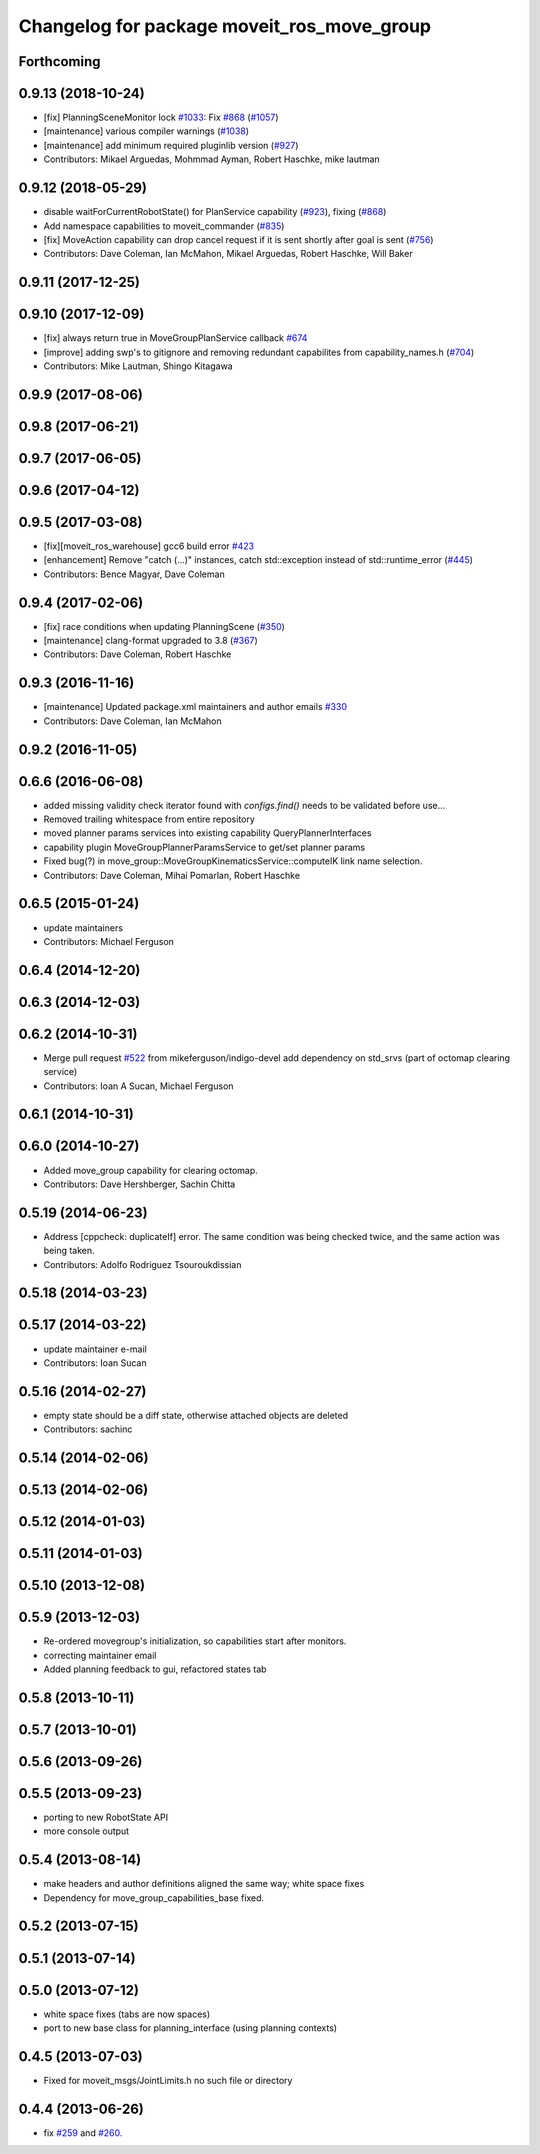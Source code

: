 ^^^^^^^^^^^^^^^^^^^^^^^^^^^^^^^^^^^^^^^^^^^
Changelog for package moveit_ros_move_group
^^^^^^^^^^^^^^^^^^^^^^^^^^^^^^^^^^^^^^^^^^^

Forthcoming
-----------

0.9.13 (2018-10-24)
-------------------
* [fix] PlanningSceneMonitor lock `#1033 <https://github.com/ros-planning/moveit/issues/1033>`_: Fix `#868 <https://github.com/ros-planning/moveit/issues/868>`_ (`#1057 <https://github.com/ros-planning/moveit/issues/1057>`_)
* [maintenance] various compiler warnings (`#1038 <https://github.com/ros-planning/moveit/issues/1038>`_)
* [maintenance] add minimum required pluginlib version (`#927 <https://github.com/ros-planning/moveit/issues/927>`_)
* Contributors: Mikael Arguedas, Mohmmad Ayman, Robert Haschke, mike lautman

0.9.12 (2018-05-29)
-------------------
* disable waitForCurrentRobotState() for PlanService capability (`#923 <https://github.com/ros-planning/moveit/issues/923>`_), fixing (`#868 <https://github.com/ros-planning/moveit/issues/868>`_)
* Add namespace capabilities to moveit_commander (`#835 <https://github.com/ros-planning/moveit/issues/835>`_)
* [fix] MoveAction capability can drop cancel request if it is sent shortly after goal is sent (`#756 <https://github.com/ros-planning/moveit/issues/756>`_)
* Contributors: Dave Coleman, Ian McMahon, Mikael Arguedas, Robert Haschke, Will Baker

0.9.11 (2017-12-25)
-------------------

0.9.10 (2017-12-09)
-------------------
* [fix] always return true in MoveGroupPlanService callback `#674 <https://github.com/ros-planning/moveit/pull/674>`_
* [improve] adding swp's to gitignore and removing redundant capabilites from capability_names.h (`#704 <https://github.com/ros-planning/moveit/issues/704>`_)
* Contributors: Mike Lautman, Shingo Kitagawa

0.9.9 (2017-08-06)
------------------

0.9.8 (2017-06-21)
------------------

0.9.7 (2017-06-05)
------------------

0.9.6 (2017-04-12)
------------------

0.9.5 (2017-03-08)
------------------
* [fix][moveit_ros_warehouse] gcc6 build error `#423 <https://github.com/ros-planning/moveit/pull/423>`_
* [enhancement] Remove "catch (...)" instances, catch std::exception instead of std::runtime_error (`#445 <https://github.com/ros-planning/moveit/issues/445>`_)
* Contributors: Bence Magyar, Dave Coleman

0.9.4 (2017-02-06)
------------------
* [fix] race conditions when updating PlanningScene (`#350 <https://github.com/ros-planning/moveit/issues/350>`_)
* [maintenance] clang-format upgraded to 3.8 (`#367 <https://github.com/ros-planning/moveit/issues/367>`_)
* Contributors: Dave Coleman, Robert Haschke

0.9.3 (2016-11-16)
------------------
* [maintenance] Updated package.xml maintainers and author emails `#330 <https://github.com/ros-planning/moveit/issues/330>`_
* Contributors: Dave Coleman, Ian McMahon

0.9.2 (2016-11-05)
------------------

0.6.6 (2016-06-08)
------------------
* added missing validity check
  iterator found with `configs.find()` needs to be validated before use...
* Removed trailing whitespace from entire repository
* moved planner params services into existing capability QueryPlannerInterfaces
* capability plugin MoveGroupPlannerParamsService to get/set planner params
* Fixed bug(?) in move_group::MoveGroupKinematicsService::computeIK link name selection.
* Contributors: Dave Coleman, Mihai Pomarlan, Robert Haschke

0.6.5 (2015-01-24)
------------------
* update maintainers
* Contributors: Michael Ferguson

0.6.4 (2014-12-20)
------------------

0.6.3 (2014-12-03)
------------------

0.6.2 (2014-10-31)
------------------
* Merge pull request `#522 <https://github.com/ros-planning/moveit_ros/issues/522>`_ from mikeferguson/indigo-devel
  add dependency on std_srvs (part of octomap clearing service)
* Contributors: Ioan A Sucan, Michael Ferguson

0.6.1 (2014-10-31)
------------------

0.6.0 (2014-10-27)
------------------
* Added move_group capability for clearing octomap.
* Contributors: Dave Hershberger, Sachin Chitta

0.5.19 (2014-06-23)
-------------------
* Address [cppcheck: duplicateIf] error.
  The same condition was being checked twice, and the same action was being taken.
* Contributors: Adolfo Rodriguez Tsouroukdissian

0.5.18 (2014-03-23)
-------------------

0.5.17 (2014-03-22)
-------------------
* update maintainer e-mail
* Contributors: Ioan Sucan

0.5.16 (2014-02-27)
-------------------
* empty state should be a diff state, otherwise attached objects are deleted
* Contributors: sachinc

0.5.14 (2014-02-06)
-------------------

0.5.13 (2014-02-06)
-------------------

0.5.12 (2014-01-03)
-------------------

0.5.11 (2014-01-03)
-------------------

0.5.10 (2013-12-08)
-------------------

0.5.9 (2013-12-03)
------------------
* Re-ordered movegroup's initialization, so capabilities start after monitors.
* correcting maintainer email
* Added planning feedback to gui, refactored states tab

0.5.8 (2013-10-11)
------------------

0.5.7 (2013-10-01)
------------------

0.5.6 (2013-09-26)
------------------

0.5.5 (2013-09-23)
------------------
* porting to new RobotState API
* more console output

0.5.4 (2013-08-14)
------------------

* make headers and author definitions aligned the same way; white space fixes
* Dependency for move_group_capabilities_base fixed.

0.5.2 (2013-07-15)
------------------

0.5.1 (2013-07-14)
------------------

0.5.0 (2013-07-12)
------------------
* white space fixes (tabs are now spaces)
* port to new base class for planning_interface (using planning contexts)

0.4.5 (2013-07-03)
------------------
* Fixed for moveit_msgs/JointLimits.h no such file or directory

0.4.4 (2013-06-26)
------------------
* fix `#259 <https://github.com/ros-planning/moveit_ros/issues/259>`_ and `#260 <https://github.com/ros-planning/moveit_ros/issues/260>`_.
